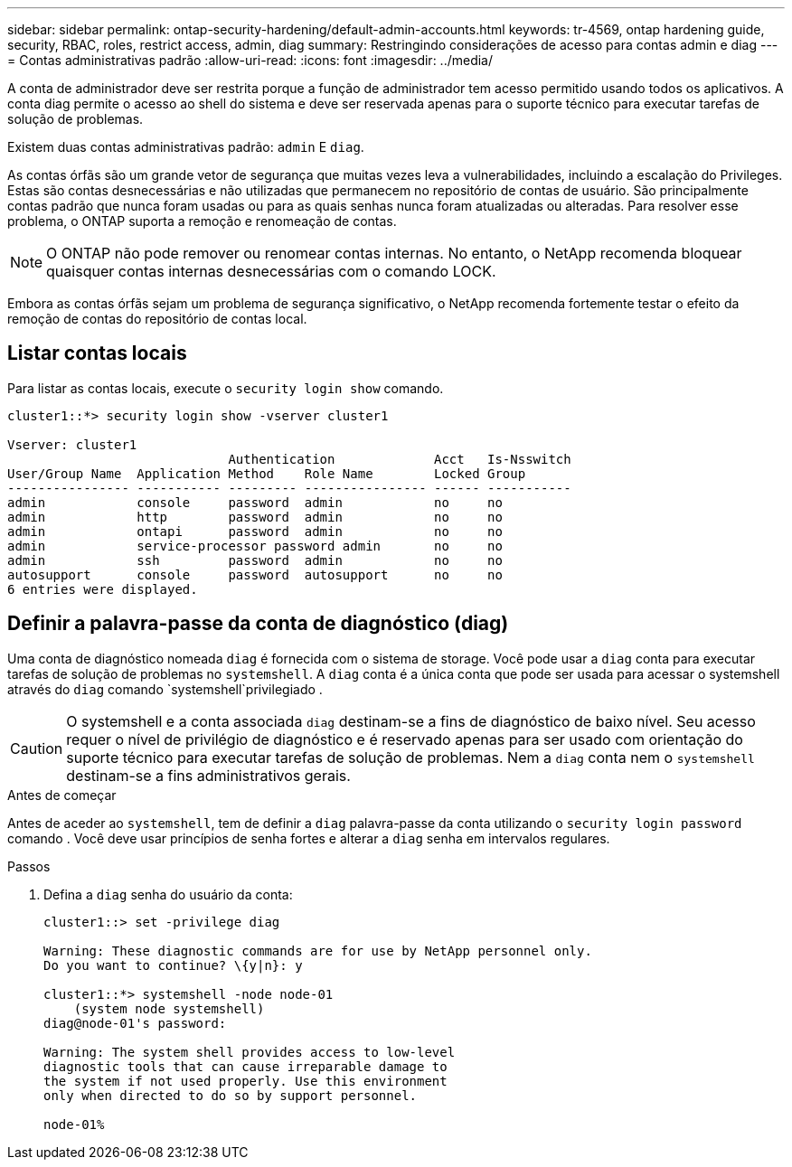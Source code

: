 ---
sidebar: sidebar 
permalink: ontap-security-hardening/default-admin-accounts.html 
keywords: tr-4569, ontap hardening guide, security, RBAC, roles, restrict access, admin, diag 
summary: Restringindo considerações de acesso para contas admin e diag 
---
= Contas administrativas padrão
:allow-uri-read: 
:icons: font
:imagesdir: ../media/


[role="lead"]
A conta de administrador deve ser restrita porque a função de administrador tem acesso permitido usando todos os aplicativos. A conta diag permite o acesso ao shell do sistema e deve ser reservada apenas para o suporte técnico para executar tarefas de solução de problemas.

Existem duas contas administrativas padrão: `admin` E `diag`.

As contas órfãs são um grande vetor de segurança que muitas vezes leva a vulnerabilidades, incluindo a escalação do Privileges. Estas são contas desnecessárias e não utilizadas que permanecem no repositório de contas de usuário. São principalmente contas padrão que nunca foram usadas ou para as quais senhas nunca foram atualizadas ou alteradas. Para resolver esse problema, o ONTAP suporta a remoção e renomeação de contas.


NOTE: O ONTAP não pode remover ou renomear contas internas. No entanto, o NetApp recomenda bloquear quaisquer contas internas desnecessárias com o comando LOCK.

Embora as contas órfãs sejam um problema de segurança significativo, o NetApp recomenda fortemente testar o efeito da remoção de contas do repositório de contas local.



== Listar contas locais

Para listar as contas locais, execute o `security login show` comando.

[listing]
----
cluster1::*> security login show -vserver cluster1

Vserver: cluster1
                             Authentication             Acct   Is-Nsswitch
User/Group Name  Application Method    Role Name        Locked Group
---------------- ----------- --------- ---------------- ------ -----------
admin            console     password  admin            no     no
admin            http        password  admin            no     no
admin            ontapi      password  admin            no     no
admin            service-processor password admin       no     no
admin            ssh         password  admin            no     no
autosupport      console     password  autosupport      no     no
6 entries were displayed.

----


== Definir a palavra-passe da conta de diagnóstico (diag)

Uma conta de diagnóstico nomeada `diag` é fornecida com o sistema de storage. Você pode usar a `diag` conta para executar tarefas de solução de problemas no `systemshell`. A `diag` conta é a única conta que pode ser usada para acessar o systemshell através do `diag` comando `systemshell`privilegiado .


CAUTION: O systemshell e a conta associada `diag` destinam-se a fins de diagnóstico de baixo nível. Seu acesso requer o nível de privilégio de diagnóstico e é reservado apenas para ser usado com orientação do suporte técnico para executar tarefas de solução de problemas. Nem a `diag` conta nem o `systemshell` destinam-se a fins administrativos gerais.

.Antes de começar
Antes de aceder ao `systemshell`, tem de definir a `diag` palavra-passe da conta utilizando o `security login password` comando . Você deve usar princípios de senha fortes e alterar a `diag` senha em intervalos regulares.

.Passos
. Defina a `diag` senha do usuário da conta:
+
[listing]
----
cluster1::> set -privilege diag

Warning: These diagnostic commands are for use by NetApp personnel only.
Do you want to continue? \{y|n}: y

cluster1::*> systemshell -node node-01
    (system node systemshell)
diag@node-01's password:

Warning: The system shell provides access to low-level
diagnostic tools that can cause irreparable damage to
the system if not used properly. Use this environment
only when directed to do so by support personnel.

node-01%
----

